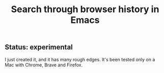#+title: Search through browser history in Emacs

** Status: experimental
I just created it, and it has many rough edges. It's been tested only on a Mac with Chrome, Brave and Firefox.
